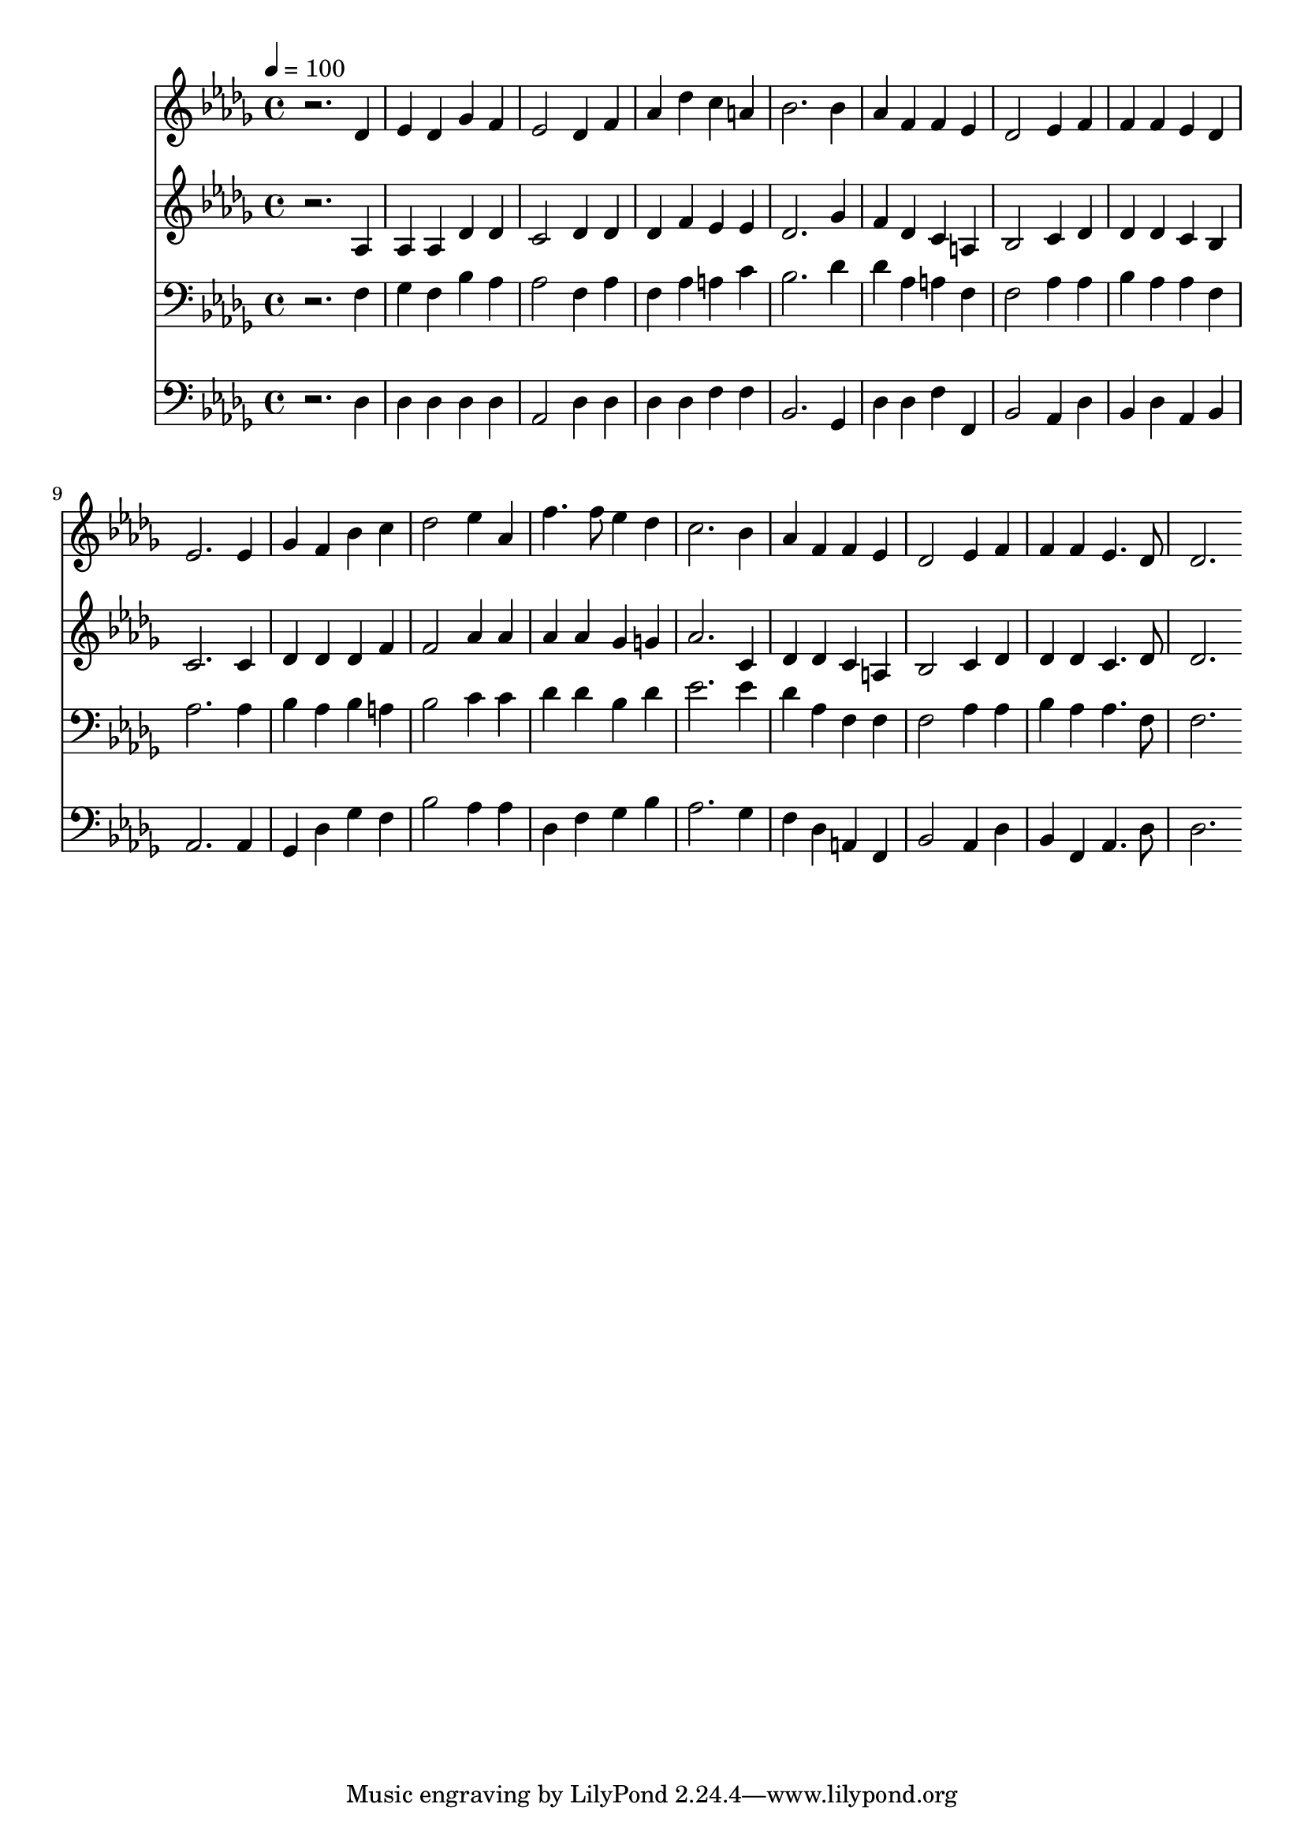 % Lily was here -- automatically converted by c:/Program Files (x86)/LilyPond/usr/bin/midi2ly.py from mid/497.mid
\version "2.14.0"

\layout {
  \context {
    \Voice
    \remove "Note_heads_engraver"
    \consists "Completion_heads_engraver"
    \remove "Rest_engraver"
    \consists "Completion_rest_engraver"
  }
}

trackAchannelA = {


  \key des \major
    
  \time 4/4 
  

  \key des \major
  
  \tempo 4 = 100 
  
}

trackA = <<
  \context Voice = voiceA \trackAchannelA
>>


trackBchannelB = \relative c {
  r2. des'4 
  | % 2
  ees des ges f 
  | % 3
  ees2 des4 f 
  | % 4
  aes des c a 
  | % 5
  bes2. bes4 
  | % 6
  aes f f ees 
  | % 7
  des2 ees4 f 
  | % 8
  f f ees des 
  | % 9
  ees2. ees4 
  | % 10
  ges f bes c 
  | % 11
  des2 ees4 aes, 
  | % 12
  f'4. f8 ees4 des 
  | % 13
  c2. bes4 
  | % 14
  aes f f ees 
  | % 15
  des2 ees4 f 
  | % 16
  f f ees4. des8 
  | % 17
  des2. 
}

trackB = <<
  \context Voice = voiceA \trackBchannelB
>>


trackCchannelB = \relative c {
  r2. aes'4 
  | % 2
  aes aes des des 
  | % 3
  c2 des4 des 
  | % 4
  des f ees ees 
  | % 5
  des2. ges4 
  | % 6
  f des c a 
  | % 7
  bes2 c4 des 
  | % 8
  des des c bes 
  | % 9
  c2. c4 
  | % 10
  des des des f 
  | % 11
  f2 aes4 aes 
  | % 12
  aes aes ges g 
  | % 13
  aes2. c,4 
  | % 14
  des des c a 
  | % 15
  bes2 c4 des 
  | % 16
  des des c4. des8 
  | % 17
  des2. 
}

trackC = <<
  \context Voice = voiceA \trackCchannelB
>>


trackDchannelB = \relative c {
  r2. f4 
  | % 2
  ges f bes aes 
  | % 3
  aes2 f4 aes 
  | % 4
  f aes a c 
  | % 5
  bes2. des4 
  | % 6
  des aes a f 
  | % 7
  f2 aes4 aes 
  | % 8
  bes aes aes f 
  | % 9
  aes2. aes4 
  | % 10
  bes aes bes a 
  | % 11
  bes2 c4 c 
  | % 12
  des des bes des 
  | % 13
  ees2. ees4 
  | % 14
  des aes f f 
  | % 15
  f2 aes4 aes 
  | % 16
  bes aes aes4. f8 
  | % 17
  f2. 
}

trackD = <<

  \clef bass
  
  \context Voice = voiceA \trackDchannelB
>>


trackEchannelB = \relative c {
  r2. des4 
  | % 2
  des des des des 
  | % 3
  aes2 des4 des 
  | % 4
  des des f f 
  | % 5
  bes,2. ges4 
  | % 6
  des' des f f, 
  | % 7
  bes2 aes4 des 
  | % 8
  bes des aes bes 
  | % 9
  aes2. aes4 
  | % 10
  ges des' ges f 
  | % 11
  bes2 aes4 aes 
  | % 12
  des, f ges bes 
  | % 13
  aes2. ges4 
  | % 14
  f des a f 
  | % 15
  bes2 aes4 des 
  | % 16
  bes f aes4. des8 
  | % 17
  des2. 
}

trackE = <<

  \clef bass
  
  \context Voice = voiceA \trackEchannelB
>>


\score {
  <<
    \context Staff=trackB \trackA
    \context Staff=trackB \trackB
    \context Staff=trackC \trackA
    \context Staff=trackC \trackC
    \context Staff=trackD \trackA
    \context Staff=trackD \trackD
    \context Staff=trackE \trackA
    \context Staff=trackE \trackE
  >>
  \layout {}
  \midi {}
}
